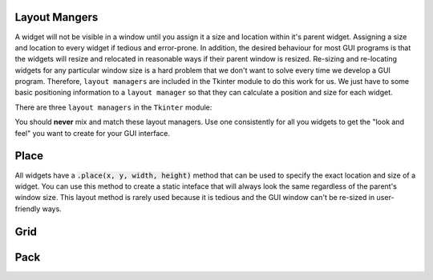..  Copyright (C)  Brad Miller, David Ranum, Jeffrey Elkner, Peter Wentworth, Allen B. Downey, Chris
    Meyers, and Dario Mitchell.  Permission is granted to copy, distribute
    and/or modify this document under the terms of the GNU Free Documentation
    License, Version 1.3 or any later version published by the Free Software
    Foundation; with Invariant Sections being Forward, Prefaces, and
    Contributor List, no Front-Cover Texts, and no Back-Cover Texts.  A copy of
    the license is included in the section entitled "GNU Free Documentation
    License".

.. qnum::
   :prefix: gui-1-
   :start: 1


Layout Mangers
==============

A widget will not be visible in a window until you assign it a size and location
within it's parent widget. Assigning a size and location to every widget
if tedious and error-prone. In addition, the desired behaviour for most GUI
programs is that the widgets will resize and relocated in reasonable ways if
their parent window is resized. Re-sizing and re-locating widgets for any
particular window size is a hard problem that we don't want to solve every
time we develop a GUI program. Therefore, ``layout managers`` are included
in the Tkinter module to do this work for us. We just have to some basic
positioning information to a ``layout manager`` so that they can calculate
a position and size for each widget.

There are three ``layout managers`` in the ``Tkinter`` module:

==============  =============================================================================
Layout Manager  Description
==============  =============================================================================
place           You specify the exact size and position of each widget. If a window
                is re-sized, the widgets do **not** re-size or re-locate.
pack            You specify the size and position of each widget relative to each other.
grid           You place widgets in a cell of a 2-dimensional table defined by rows and columns.
==============  =============================================================================

You should **never** mix and match these layout managers. Use one consistently
for all you widgets to get the "look and feel" you want to create for your GUI interface.

Place
=====

All widgets have a :code:`.place(x, y, width, height)` method that can be used
to specify the exact location and size of a widget. You can use this method
to create a static inteface that will always look the same regardless of the
parent's window size. This layout method is rarely used because it is tedious
and the GUI window can't be re-sized in user-friendly ways.

Grid
====

Pack
====


.. index:: layout manager, place, pack, grid

